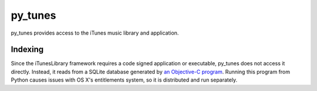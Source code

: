 py_tunes
========

py_tunes provides access to the iTunes music library and application.

Indexing
--------
Since the iTunesLibrary framework requires a code signed application or executable,
py_tunes does not access it directly. Instead, it reads from a SQLite database
generated by `an Objective-C program`_. Running this program
from Python causes issues with OS X's entitlements system, so it is distributed
and run separately.

.. _an Objective-C program: https://github.com/roguePanda/itunes-remote/tree/master/itunes-indexer
